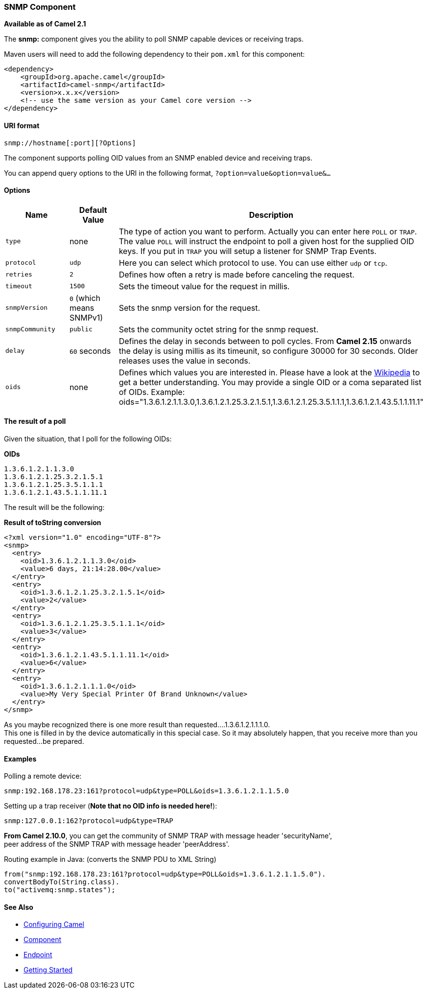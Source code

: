 [[ConfluenceContent]]
[[SNMP-SNMPComponent]]
SNMP Component
~~~~~~~~~~~~~~

*Available as of Camel 2.1*

The *snmp:* component gives you the ability to poll SNMP capable devices
or receiving traps.

Maven users will need to add the following dependency to their `pom.xml`
for this component:

[source,brush:,java;,gutter:,false;,theme:,Default]
----
<dependency>
    <groupId>org.apache.camel</groupId>
    <artifactId>camel-snmp</artifactId>
    <version>x.x.x</version>
    <!-- use the same version as your Camel core version -->
</dependency>
----

[[SNMP-URIformat]]
URI format
^^^^^^^^^^

[source,brush:,java;,gutter:,false;,theme:,Default]
----
snmp://hostname[:port][?Options]
----

The component supports polling OID values from an SNMP enabled device
and receiving traps.

You can append query options to the URI in the following format,
`?option=value&option=value&...`

[[SNMP-Options]]
Options
^^^^^^^

[width="100%",cols="34%,33%,33%",options="header",]
|=======================================================================
|Name |Default Value |Description
|`type` |none |The type of action you want to perform. Actually you can
enter here `POLL` or `TRAP`. The value `POLL` will instruct the endpoint
to poll a given host for the supplied OID keys. If you put in `TRAP` you
will setup a listener for SNMP Trap Events.

|`protocol` |`udp` |Here you can select which protocol to use. You can
use either `udp` or `tcp`.

|`retries` |`2` |Defines how often a retry is made before canceling the
request.

|`timeout` |`1500` |Sets the timeout value for the request in millis.

|`snmpVersion` |`0` (which means SNMPv1) |Sets the snmp version for the
request.

|`snmpCommunity` |`public` |Sets the community octet string for the snmp
request.

|`delay` |`60` seconds |Defines the delay in seconds between to poll
cycles. From *Camel 2.15* onwards the delay is using millis as its
timeunit, so configure 30000 for 30 seconds. Older releases uses the
value in seconds.

|`oids` |none |Defines which values you are interested in. Please have a
look at the http://en.wikipedia.org/wiki/Object_identifier[Wikipedia] to
get a better understanding. You may provide a single OID or a coma
separated list of OIDs. Example:
oids="1.3.6.1.2.1.1.3.0,1.3.6.1.2.1.25.3.2.1.5.1,1.3.6.1.2.1.25.3.5.1.1.1,1.3.6.1.2.1.43.5.1.1.11.1"
|=======================================================================

[[SNMP-Theresultofapoll]]
The result of a poll
^^^^^^^^^^^^^^^^^^^^

Given the situation, that I poll for the following OIDs:

*OIDs*

[source,brush:,java;,gutter:,false;,theme:,Default]
----
1.3.6.1.2.1.1.3.0
1.3.6.1.2.1.25.3.2.1.5.1
1.3.6.1.2.1.25.3.5.1.1.1
1.3.6.1.2.1.43.5.1.1.11.1
----

The result will be the following:

*Result of toString conversion*

[source,brush:,xml;,gutter:,false;,theme:,Default]
----
<?xml version="1.0" encoding="UTF-8"?>
<snmp>
  <entry>
    <oid>1.3.6.1.2.1.1.3.0</oid>
    <value>6 days, 21:14:28.00</value>
  </entry>
  <entry>
    <oid>1.3.6.1.2.1.25.3.2.1.5.1</oid>
    <value>2</value>
  </entry>
  <entry>
    <oid>1.3.6.1.2.1.25.3.5.1.1.1</oid>
    <value>3</value>
  </entry>
  <entry>
    <oid>1.3.6.1.2.1.43.5.1.1.11.1</oid>
    <value>6</value>
  </entry>
  <entry>
    <oid>1.3.6.1.2.1.1.1.0</oid>
    <value>My Very Special Printer Of Brand Unknown</value>
  </entry>
</snmp>
----

As you maybe recognized there is one more result than
requested....1.3.6.1.2.1.1.1.0. +
This one is filled in by the device automatically in this special case.
So it may absolutely happen, that you receive more than you
requested...be prepared.

[[SNMP-Examples]]
Examples
^^^^^^^^

Polling a remote device:

[source,brush:,java;,gutter:,false;,theme:,Default]
----
snmp:192.168.178.23:161?protocol=udp&type=POLL&oids=1.3.6.1.2.1.1.5.0
----

Setting up a trap receiver (*Note that no OID info is needed here!*):

[source,brush:,java;,gutter:,false;,theme:,Default]
----
snmp:127.0.0.1:162?protocol=udp&type=TRAP
----

*From Camel 2.10.0*, you can get the community of SNMP TRAP with message
header 'securityName', +
peer address of the SNMP TRAP with message header 'peerAddress'.

Routing example in Java: (converts the SNMP PDU to XML String)

[source,brush:,java;,gutter:,false;,theme:,Default]
----
from("snmp:192.168.178.23:161?protocol=udp&type=POLL&oids=1.3.6.1.2.1.1.5.0").
convertBodyTo(String.class).
to("activemq:snmp.states");
----

[[SNMP-SeeAlso]]
See Also
^^^^^^^^

* link:configuring-camel.html[Configuring Camel]
* link:component.html[Component]
* link:endpoint.html[Endpoint]
* link:getting-started.html[Getting Started]
